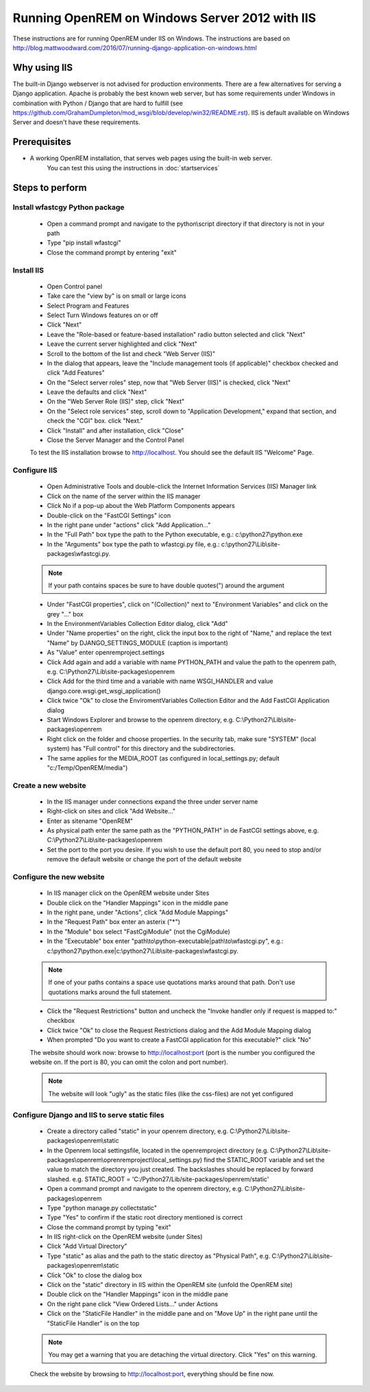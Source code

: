 ***********************************************
Running OpenREM on Windows Server 2012 with IIS
***********************************************

These instructions are for running OpenREM under IIS on Windows.
The instructions are based on http://blog.mattwoodward.com/2016/07/running-django-application-on-windows.html

Why using IIS
=============
The built-in Django webserver is not advised for production environments. There are a few alternatives for serving
a Django application. Apache is probably the best known web server, but  has some requirements under Windows in
combination with Python / Django that are hard to fulfill (see
https://github.com/GrahamDumpleton/mod_wsgi/blob/develop/win32/README.rst). IIS is default available on Windows Server
and doesn't have these requirements.


Prerequisites
=============

+ A working OpenREM installation, that serves web pages using the built-in web server.
    You can test this using the instructions in :doc:`startservices`

Steps to perform
================

Install wfastcgy Python package
^^^^^^^^^^^^^^^^^^^^^^^^^^^^^^^

    - Open a command prompt and navigate to the python\\script directory if that directory is not in your path
    - Type "pip install wfastcgi"
    - Close the command prompt by entering "exit"

Install IIS
^^^^^^^^^^^

    - Open Control panel
    - Take care the "view by" is on small or large icons
    - Select Program and Features
    - Select Turn Windows features on or off
    - Click "Next"
    - Leave the "Role-based or feature-based installation" radio button selected and click "Next"
    - Leave the current server highlighted and click "Next"
    - Scroll to the bottom of the list and check "Web Server (IIS)"
    - In the dialog that appears, leave the "Include management tools (if applicable)" checkbox checked and click
      "Add Features"
    - On the "Select server roles" step, now that "Web Server (IIS)" is checked, click "Next"
    - Leave the defaults and click "Next"
    - On the "Web Server Role (IIS)" step, click "Next"
    - On the "Select role services" step, scroll down to "Application Development," expand that section, and check the
      "CGI" box. click "Next."
    - Click "Install" and after installation, click "Close"
    - Close the Server Manager and the Control Panel

    To test the IIS installation browse to http://localhost. You should see the default IIS "Welcome" Page.

Configure IIS
^^^^^^^^^^^^^

    - Open Administrative Tools and double-click the Internet Information Services (IIS) Manager link
    - Click on the name of the server within the IIS manager
    - Click No if a pop-up about the Web Platform Components appears
    - Double-click on the "FastCGI Settings" icon
    - In the right pane under "actions" click "Add Application..."
    - In the "Full Path" box type the path to the Python executable, e.g.: c:\\python27\\python.exe
    - In the "Arguments" box type the path to wfastcgi.py file, e.g.: c:\\python27\\Lib\\site-packages\\wfastcgi.py.

    ..  Note::

      If your path contains spaces be sure to have double quotes(") around the argument

    - Under "FastCGI properties", click on "(Collection)" next to "Environment Variables" and click on the grey "..."
      box
    - In the EnvironmentVariables Collection Editor dialog, click "Add"
    - Under "Name properties" on the right, click the input box to the right of "Name," and replace the text "Name" by
      DJANGO_SETTINGS_MODULE (caption is important)
    - As "Value" enter openremproject.settings
    - Click Add again and add a variable with name PYTHON_PATH and value the path to the openrem path,
      e.g. C:\\Python27\\Lib\\site-packages\\openrem
    - Click Add for the third time and a variable with name WSGI_HANDLER and value
      django.core.wsgi.get_wsgi_application()
    - Click twice "Ok" to close the EnviromentVariables Collection Editor and the Add FastCGI Application dialog
    - Start Windows Explorer and browse to the openrem directory, e.g. C:\\Python27\\Lib\\site-packages\\openrem
    - Right click on the folder and choose properties. In the security tab, make sure "SYSTEM" (local system) has
      "Full control" for this directory and the subdirectories.
    - The same applies for the MEDIA_ROOT (as configured in local_settings.py; default "c:/Temp/OpenREM/media")


Create a new website
^^^^^^^^^^^^^^^^^^^^

    - In the IIS manager under connections expand the three under server name
    - Right-click on sites and click "Add Website..."
    - Enter as sitename "OpenREM"
    - As physical path enter the same path as the "PYTHON_PATH" in de FastCGI settings above,
      e.g. C:\\Python27\\Lib\\site-packages\\openrem
    - Set the port to the port you desire. If you wish to use the default port 80, you need to stop and/or remove  the
      default website or change the port of the default website

Configure the new website
^^^^^^^^^^^^^^^^^^^^^^^^^

    - In IIS manager click on the OpenREM website under Sites
    - Double click on the "Handler Mappings" icon in the middle pane
    - In the right pane, under "Actions", click "Add Module Mappings"
    - In the "Request Path" box enter an asterix ("*")
    - In the "Module" box select "FastCgiModule" (not the CgiModule)
    - In the "Executable" box enter "path\\to\\python-executable|path\\to\\wfastcgi.py",
      e.g.: c:\\python27\\python.exe|c:\\python27\\Lib\\site-packages\\wfastcgi.py.

    ..  Note::

      If one of your paths contains a space use quotations marks around that path.
      Don't use quotations marks around the full statement.

    - Click the "Request Restrictions" button and uncheck the "Invoke handler only if request is mapped to:" checkbox
    - Click twice "Ok" to close the Request Restrictions dialog and the Add Module Mapping dialog
    - When prompted "Do you want to create a FastCGI application for this executable?" click "No"

    The website should work now: browse to http://localhost:port (port is the number you configured the website on.
    If the port is 80, you can omit the colon and port number).

    ..  Note::
      The website will look "ugly" as the static files (like the css-files) are not yet configured

Configure Django and IIS to serve static files
^^^^^^^^^^^^^^^^^^^^^^^^^^^^^^^^^^^^^^^^^^^^^^

    - Create a directory called "static" in your openrem directory,
      e.g. C:\\Python27\\Lib\\site-packages\\openrem\\static
    - In the Openrem local settingsfile, located in the openremproject directory
      (e.g. C:\\Python27\\Lib\\site-packages\\openrem\\oprenremproject\\local_settings.py) find the STATIC_ROOT variable
      and set the value to match the directory you just created. The backslashes should be replaced by forward slashed.
      e.g. STATIC_ROOT = 'C:/Python27/Lib/site-packages/openrem/static'
    - Open a command prompt and navigate to the openrem directory, e.g. C:\\Python27\\Lib\\site-packages\\openrem
    - Type "python manage.py collectstatic"
    - Type "Yes" to confirm if the static root directory mentioned is correct
    - Close the command prompt by typing "exit"
    - In IIS right-click on the OpenREM website (under Sites)
    - Click "Add Virtual Directory"
    - Type "static" as alias and the path to the static directoy as "Physical Path",
      e.g. C:\\Python27\\Lib\\site-packages\\openrem\\static
    - Click "Ok" to close the dialog box
    - Click on the "static" directory in IIS within the OpenREM site (unfold the OpenREM site)
    - Double click on the "Handler Mappings" icon in the middle pane
    - On the right pane click "View Ordered Lists..." under Actions
    - Click on the "StaticFile Handler" in the middle pane and on "Move Up" in the right pane until the
      "StaticFile Handler" is on the top

    ..  Note::

        You may get a warning that you are detaching the virtual directory. Click "Yes" on this warning.

    Check the website by browsing to http://localhost:port, everything should be fine now.